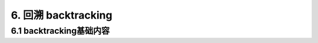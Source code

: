 6. 回溯 backtracking
----------------------


.. _basic-backtracking:

6.1 backtracking基础内容
~~~~~~~~~~~~~~~~~~~~~~~~
